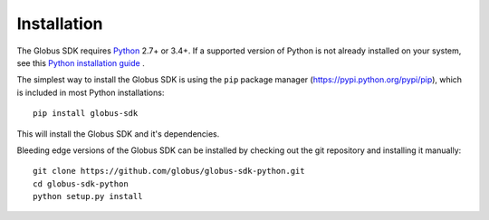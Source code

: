 Installation
============

The Globus SDK requires `Python <https://www.python.org/>`_ 2.7+ or 3.4+.
If a supported version of Python is not already installed on your system, see
this `Python installation guide \
<http://docs.python-guide.org/en/latest/starting/installation/>`_.

The simplest way to install the Globus SDK is using the ``pip`` package manager
(https://pypi.python.org/pypi/pip), which is included in most Python
installations:

::

    pip install globus-sdk

This will install the Globus SDK and it's dependencies.

Bleeding edge versions of the Globus SDK can be installed by checking out the
git repository and installing it manually:

::

    git clone https://github.com/globus/globus-sdk-python.git
    cd globus-sdk-python
    python setup.py install
